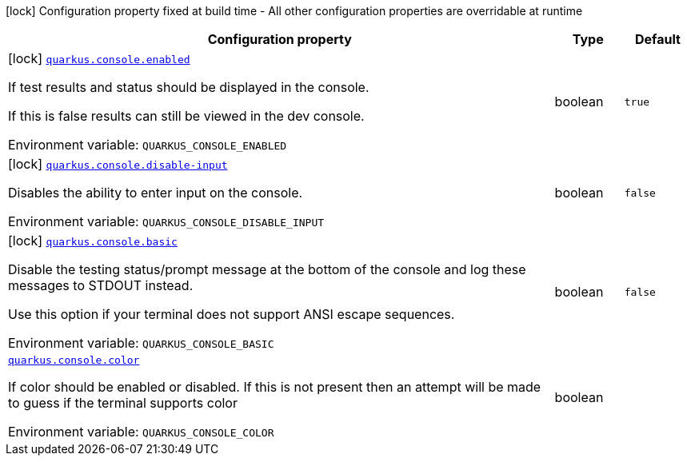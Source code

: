 [.configuration-legend]
icon:lock[title=Fixed at build time] Configuration property fixed at build time - All other configuration properties are overridable at runtime
[.configuration-reference.searchable, cols="80,.^10,.^10"]
|===

h|[.header-title]##Configuration property##
h|Type
h|Default

a|icon:lock[title=Fixed at build time] [[quarkus-core_quarkus-console-enabled]] [.property-path]##link:#quarkus-core_quarkus-console-enabled[`quarkus.console.enabled`]##

[.description]
--
If test results and status should be displayed in the console.

If this is false results can still be viewed in the dev console.


ifdef::add-copy-button-to-env-var[]
Environment variable: env_var_with_copy_button:+++QUARKUS_CONSOLE_ENABLED+++[]
endif::add-copy-button-to-env-var[]
ifndef::add-copy-button-to-env-var[]
Environment variable: `+++QUARKUS_CONSOLE_ENABLED+++`
endif::add-copy-button-to-env-var[]
--
|boolean
|`true`

a|icon:lock[title=Fixed at build time] [[quarkus-core_quarkus-console-disable-input]] [.property-path]##link:#quarkus-core_quarkus-console-disable-input[`quarkus.console.disable-input`]##

[.description]
--
Disables the ability to enter input on the console.


ifdef::add-copy-button-to-env-var[]
Environment variable: env_var_with_copy_button:+++QUARKUS_CONSOLE_DISABLE_INPUT+++[]
endif::add-copy-button-to-env-var[]
ifndef::add-copy-button-to-env-var[]
Environment variable: `+++QUARKUS_CONSOLE_DISABLE_INPUT+++`
endif::add-copy-button-to-env-var[]
--
|boolean
|`false`

a|icon:lock[title=Fixed at build time] [[quarkus-core_quarkus-console-basic]] [.property-path]##link:#quarkus-core_quarkus-console-basic[`quarkus.console.basic`]##

[.description]
--
Disable the testing status/prompt message at the bottom of the console and log these messages to STDOUT instead.

Use this option if your terminal does not support ANSI escape sequences.


ifdef::add-copy-button-to-env-var[]
Environment variable: env_var_with_copy_button:+++QUARKUS_CONSOLE_BASIC+++[]
endif::add-copy-button-to-env-var[]
ifndef::add-copy-button-to-env-var[]
Environment variable: `+++QUARKUS_CONSOLE_BASIC+++`
endif::add-copy-button-to-env-var[]
--
|boolean
|`false`

a| [[quarkus-core_quarkus-console-color]] [.property-path]##link:#quarkus-core_quarkus-console-color[`quarkus.console.color`]##

[.description]
--
If color should be enabled or disabled. If this is not present then an attempt will be made to guess if the terminal supports color


ifdef::add-copy-button-to-env-var[]
Environment variable: env_var_with_copy_button:+++QUARKUS_CONSOLE_COLOR+++[]
endif::add-copy-button-to-env-var[]
ifndef::add-copy-button-to-env-var[]
Environment variable: `+++QUARKUS_CONSOLE_COLOR+++`
endif::add-copy-button-to-env-var[]
--
|boolean
|

|===

